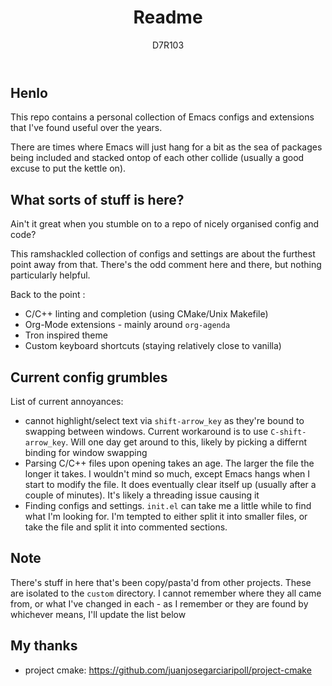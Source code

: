 #+TITLE: Readme
#+AUTHOR: D7R103

** Henlo
This repo contains a personal collection of Emacs configs and extensions that I've found useful over the years.

There are times where Emacs will just hang for a bit as the sea of packages being included and stacked ontop of each other collide (usually a good excuse to put the kettle on).

** What sorts of stuff is here?
Ain't it great when you stumble on to a repo of nicely organised config and code?

This ramshackled collection of configs and settings are about the furthest point away from that. There's the odd comment here and there, but nothing particularly helpful.

Back to the point : 
- C/C++ linting and completion (using CMake/Unix Makefile)
- Org-Mode extensions - mainly around ~org-agenda~
- Tron inspired theme
- Custom keyboard shortcuts (staying relatively close to vanilla)

** Current config grumbles
List of current annoyances:
- cannot highlight/select text via ~shift-arrow_key~ as they're bound to swapping between windows. Current workaround is to use ~C-shift-arrow_key~. Will one day get around to this, likely by picking a differnt binding for window swapping
- Parsing C/C++ files upon opening takes an age. The larger the file the longer it takes. I wouldn't mind so much, except Emacs hangs when I start to modify the file. It does eventually clear itself up (usually after a couple of minutes). It's likely a threading issue causing it
- Finding configs and settings. ~init.el~ can take me a little while to find what I'm looking for. I'm tempted to either split it into smaller files, or take the file and split it into commented sections.

** Note
There's stuff in here that's been copy/pasta'd from other projects. These are isolated to the ~custom~ directory. I cannot remember where they all came from, or what I've changed in each - as I remember or they are found by whichever means, I'll update the list below

** My thanks
- project cmake: https://github.com/juanjosegarciaripoll/project-cmake
